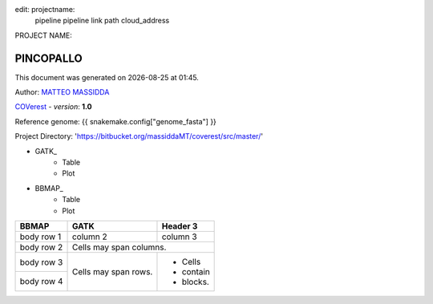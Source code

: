 edit: 	projectname:
	pipeline
	pipeline link
	path
	cloud_address


PROJECT NAME:

**********
PINCOPALLO
**********
.. |date| date::
.. |time| date:: %H:%M

This document was generated on |date| at |time|.

Author: `MATTEO MASSIDDA <http://www.unica.it/>`_

`COVerest <https://bitbucket.org/massiddaMT/coverest/src/master/>`_ - *version*: **1.0**

Reference genome:   {{ snakemake.config["genome_fasta"] }}

.. csv-table::
   :file: /home/matteo/Scrivania/crs4_pipelines/coverest/my.bam2.list
   :widths: auto
   :header-rows: 1
   :delim: t


Project Directory: 'https://bitbucket.org/massiddaMT/coverest/src/master/'


- GATK_
    - Table
    - Plot
- BBMAP_
    - Table
    - Plot


+------------+------------+-----------+
| BBMAP      | GATK       | Header 3  |
+============+============+===========+
| body row 1 | column 2   | column 3  |
+------------+------------+-----------+
| body row 2 | Cells may span columns.|
+------------+------------+-----------+
| body row 3 | Cells may  | - Cells   |
+------------+ span rows. | - contain |
| body row 4 |            | - blocks. |
+------------+------------+-----------+



